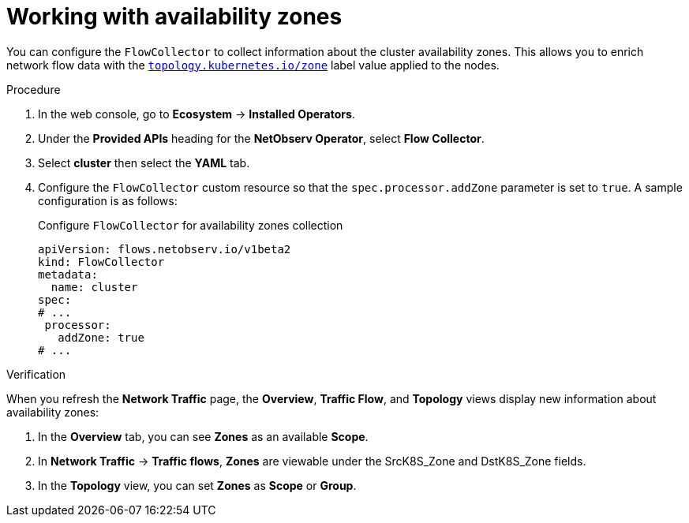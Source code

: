 // Module included in the following assemblies:
//
// network_observability/observing-network-traffic.adoc

:_mod-docs-content-type: PROCEDURE
[id="network-observability-zones_{context}"]
= Working with availability zones

You can configure the `FlowCollector` to collect information about the cluster availability zones. This allows you to enrich network flow data with the link:https://kubernetes.io/docs/reference/labels-annotations-taints/#topologykubernetesiozone[`topology.kubernetes.io/zone`] label value applied to the nodes.

.Procedure
. In the web console, go to *Ecosystem* -> *Installed Operators*.
. Under the *Provided APIs* heading for the *NetObserv Operator*, select *Flow Collector*.
. Select *cluster* then select the *YAML* tab.
. Configure the `FlowCollector` custom resource so that the `spec.processor.addZone` parameter is set to `true`. A sample configuration is as follows:
+

.Configure `FlowCollector` for availability zones collection
[source, yaml]
----
apiVersion: flows.netobserv.io/v1beta2
kind: FlowCollector
metadata:
  name: cluster
spec:
# ...
 processor:
   addZone: true
# ...
----

.Verification
When you refresh the *Network Traffic* page, the *Overview*, *Traffic Flow*, and *Topology* views display new information about availability zones:

. In the *Overview* tab, you can see *Zones* as an available *Scope*.
. In *Network Traffic* -> *Traffic flows*, *Zones* are viewable under the SrcK8S_Zone and DstK8S_Zone fields.
. In the *Topology* view, you can set *Zones* as *Scope* or *Group*.

